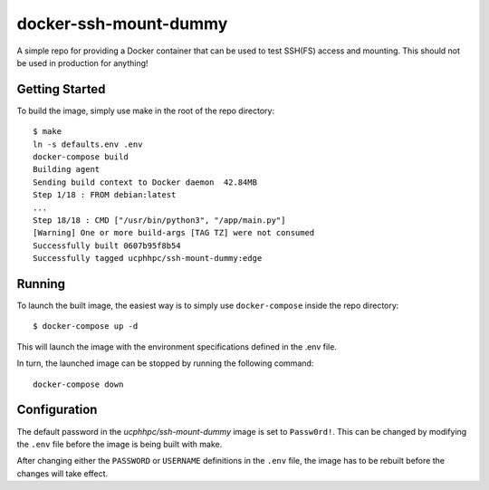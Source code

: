 ======================
docker-ssh-mount-dummy
======================

A simple repo for providing a Docker container that can be used to test SSH(FS) access and mounting.
This should not be used in production for anything!

---------------
Getting Started
---------------

To build the image, simply use make in the root of the repo directory::

    $ make
    ln -s defaults.env .env
    docker-compose build 
    Building agent
    Sending build context to Docker daemon  42.84MB
    Step 1/18 : FROM debian:latest
    ...
    Step 18/18 : CMD ["/usr/bin/python3", "/app/main.py"]
    [Warning] One or more build-args [TAG TZ] were not consumed
    Successfully built 0607b95f8b54
    Successfully tagged ucphhpc/ssh-mount-dummy:edge

-------
Running
-------

To launch the built image, the easiest way is to simply use ``docker-compose`` inside the repo directory::

    $ docker-compose up -d

This will launch the image with the environment specifications defined in the .env file.

In turn, the launched image can be stopped by running the following command::

    docker-compose down

-------------
Configuration
-------------

The default password in the `ucphhpc/ssh-mount-dummy` image is set to ``Passw0rd!``.
This can be changed by modifying the ``.env`` file before the image is being built with make.

After changing either the ``PASSWORD`` or ``USERNAME`` definitions in the ``.env`` file, the image has to be rebuilt before the changes
will take effect.
